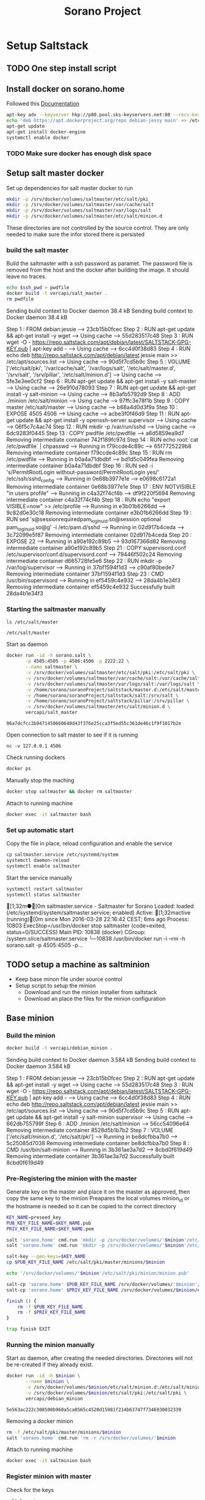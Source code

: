#+TITLE: Sorano Project

* Setup Saltstack
  
** TODO One step install script


** Install docker on sorano.home
   
   Followed this [[https://docs.docker.com/engine/installation/debian/][Documentation]]

   #+BEGIN_SRC sh :dir /ssh:sorano@192.168.1.2|sudo:192.168.1.2:/home/sorano
     apt-key adv --keyserver hkp://p80.pool.sks-keyservers.net:80 --recv-keys 58118E89F3A912897C070ADBF76221572C52609D
     echo 'deb https://apt.dockerproject.org/repo debian-jessy main' >> /etc/apt/sources.list
     apt-get update
     apt-get install docker-engine
     systemctl enable docker
   #+END_SRC

*** TODO Make sure docker has enough disk space


** Setup salt master docker
   
   Set up dependencies for salt master docker to run
    #+BEGIN_SRC sh :dir /ssh:sorano@192.168.1.2|sudo:192.168.1.2:/srv
      mkdir -p /srv/docker/volumes/saltmaster/etc/salt/pki
      mkdir -p /srv/docker/volumes/saltmaster/var/cache/salt
      mkdir -p /srv/docker/volumes/saltmaster/var/logs/salt
      mkdir -p /srv/docker/volumes/saltmaster/etc/salt/minion.d
    #+END_SRC

    #+RESULTS:

    These directories are not controlled by the source control. 
    They are only needed to make sure the infor stored there is persisted

*** build the salt master
  
      Build the saltmaster with a ssh password as paramet. The password file is removed from the host and the docker after building the image.
      It should leave no traces.

      #+HEADER: :var ssh_pwd='notreal'
      #+BEGIN_SRC sh :dir /ssh:sorano@192.168.1.2|sudo:192.168.1.2:/home/sorano/soranoProject/docker/salt_master :results raw
      echo $ssh_pwd > pwdfile
      docker build -t vercapi/salt_master .
      rm pwdfile
      #+END_SRC  

      #+RESULTS:
      Sending build context to Docker daemon  38.4 kBSending build context to Docker daemon  38.4 kB
      Step 1 : FROM debian:jessie
       ---> 23cb15b0fcec
      Step 2 : RUN apt-get update && apt-get install -y wget
       ---> Using cache
       ---> 55d283517c48
      Step 3 : RUN wget -O - https://repo.saltstack.com/apt/debian/latest/SALTSTACK-GPG-KEY.pub | apt-key add -
       ---> Using cache
       ---> 6cc4d0f38d83
      Step 4 : RUN echo deb http://repo.saltstack.com/apt/debian/latest jessie main >> /etc/apt/sources.list
       ---> Using cache
       ---> 90d5f7cd5b9c
      Step 5 : VOLUME ['/etc/salt/pki', '/var/cache/salt', '/var/logs/salt', '/etc/salt/master.d', '/srv/salt', '/srv/pillar', '/etc/salt/minion.d']
       ---> Using cache
       ---> 5fe3e3ee0cf2
      Step 6 : RUN apt-get update && apt-get install -y salt-master
       ---> Using cache
       ---> 26e910d78093
      Step 7 : RUN apt-get update && apt-get install -y salt-minion
       ---> Using cache
       ---> 8b3afb5792d9
      Step 8 : ADD ./minion /etc/salt/minion
       ---> Using cache
       ---> 97ffc3e78f1b
      Step 9 : COPY master /etc/salt/master
       ---> Using cache
       ---> b68a4d0d3f9a
      Step 10 : EXPOSE 4505 4506
       ---> Using cache
       ---> acbe3f0f46d9
      Step 11 : RUN apt-get update && apt-get install -y openssh-server supervisor
       ---> Using cache
       ---> 06f5c7c4ac74
      Step 12 : RUN mkdir -p /var/run/sshd
       ---> Using cache
       ---> 6dc9283f0445
      Step 13 : COPY pwdfile /etc/pwdfile
       ---> a6d5859ea9d7
      Removing intermediate container 742f189fc97d
      Step 14 : RUN echo root:`cat /etc/pwdfile` | chpasswd
       ---> Running in f79ccde4c89c
       ---> 65f7725229b8
      Removing intermediate container f79ccde4c89c
      Step 15 : RUN rm /etc/pwdfile
       ---> Running in b0a4a71dbdbf
       ---> bd1d5c049fea
      Removing intermediate container b0a4a71dbdbf
      Step 16 : RUN sed -i 's/PermitRootLogin without-password/PermitRootLogin yes/' /etc/ssh/sshd_config
       ---> Running in 0e68b3977e1e
       ---> e0698c6172a1
      Removing intermediate container 0e68b3977e1e
      Step 17 : ENV NOTVISIBLE "in users profile"
       ---> Running in c4a32f74cf4b
       ---> df9f220f5694
      Removing intermediate container c4a32f74cf4b
      Step 18 : RUN echo "export VISIBLE=now" >> /etc/profile
       ---> Running in e3b01b6266dd
       ---> 9c82d0e30c18
      Removing intermediate container e3b01b6266dd
      Step 19 : RUN sed 's@session\s*required\s*pam_loginuid.so@session optional pam_loginuid.so@g' -i /etc/pam.d/sshd
       ---> Running in 02d917b4ceda
       ---> 3c72099e5f87
      Removing intermediate container 02d917b4ceda
      Step 20 : EXPOSE 22
       ---> Running in a90e192c89b5
       ---> 93d167366d82
      Removing intermediate container a90e192c89b5
      Step 21 : COPY supervisord.conf /etc/supervisor/conf.d/supervisord.conf
       ---> 79446f502c24
      Removing intermediate container d665728fe5e6
      Step 22 : RUN mkdir -p /var/log/supervisor
       ---> Running in 37bf1594f1d3
       ---> c90af80bede7
      Removing intermediate container 37bf1594f1d3
      Step 23 : CMD /usr/bin/supervisord
       ---> Running in ef5459c4e932
       ---> 28da4b1e34f3
      Removing intermediate container ef5459c4e932
      Successfully built 28da4b1e34f3


*** Starting the saltmaster manually


    #+BEGIN_SRC sh :dir /ssh:sorano@192.168.1.2|docker:saltmasterB:/etc
    ls /etc/salt/master
    #+END_SRC

    #+RESULTS:
    : /etc/salt/master

    Start as daemon
    #+BEGIN_SRC sh :dir /ssh:sorano@192.168.1.2|sudo:192.168.1.2:/home/sorano/soranoProject
      docker run -id -h sorano.salt \
             -p 4505:4505 -p 4506:4506 -p 2222:22 \
             --name saltmaster \
             -v /srv/docker/volumes/saltmaster/etc/salt/pki:/etc/salt/pki \
             -v /srv/docker/volumes/saltmaster/var/cache/salt:/var/cache/salt \
             -v /srv/docker/volumes/saltmaster/var/logs/salt:/var/logs/salt \
             -v /home/sorano/soranoProject/saltstack/master.d:/etc/salt/master.d \
             -v /home/sorano/soranoProject/saltstack/salt:/srv/salt \
             -v /home/sorano/soranoProject/saltstack/pillar:/srv/pillar \
             -v /srv/docker/volumes/saltmaster/etc/salt/minion.d \
             vercapi/salt_master
    #+END_SRC

    #+RESULTS:
    : 96a7dcfcc2b9471450660640d43f376e25cca3f5ed55c361de46c1f9f1017b2e

    Open connection to salt master to see if it is running
    #+BEGIN_SRC sh /ssh:sorano@192.168.1.2|sudo:192.168.1.2:/home/sorano/
    nc -v 127.0.0.1 4506 
    #+END_SRC

    Check running dockers
    #+BEGIN_SRC sh :dir /ssh:sorano@192.168.1.2|sudo:192.168.1.2:/home/sorano/
    docker ps
    #+END_SRC

    Manually stop the maching
    #+BEGIN_SRC sh :dir /ssh:sorano@192.168.1.2|sudo:192.168.1.2:/home/sorano/
    docker stop saltmaster && docker rm saltmaster
    #+END_SRC

    Attach to running machine
    #+BEGIN_SRC sh :dir /ssh:sorano@192.168.1.2|sudo:192.168.1.2:/home/sorano/
    docker exec -it saltmaster bash
    #+END_SRC



*** Set up automatic start

    Copy the file in place, reload configuration and enable the service
    #+BEGIN_SRC sh :dir /ssh:sorano@192.168.1.2|sudo:192.168.1.2:/home/sorano/soranoProject/systemd
      cp saltmaster.service /etc/systemd/system
      systemctl daemon-reload
      systemctl enable saltmaster
    #+END_SRC

    #+RESULTS:

    Start the service manually
    #+BEGIN_SRC sh :dir /ssh:sorano@192.168.1.2|sudo:192.168.1.2:/home/sorano/ :results raw
    systemctl restart saltmaster
    systemctl status saltmaster
    #+END_SRC

    #+RESULTS:
    [1;32m●[0m saltmaster.service - Saltmaster for Sorano
       Loaded: loaded (/etc/systemd/system/saltmaster.service; enabled)
       Active: [1;32mactive (running)[0m since Mon 2016-03-28 22:16:42 CEST; 6ms ago
      Process: 10803 ExecStop=/usr/bin/docker stop saltmaster (code=exited, status=0/SUCCESS)
     Main PID: 10838 (docker)
       CGroup: /system.slice/saltmaster.service
               └─10838 /usr/bin/docker run -i --rm -h sorano.salt -p 4505:4505 -p...
    

** TODO setup a machine as saltminion

   * Keep base minon file under source control
   * Setup script to setup the minion
     * Download and run the minion installer from saltstack
     * Download an place the files for the minion configuration


** Base minion

*** Build the minion

    #+BEGIN_SRC sh :dir /ssh:sorano@192.168.1.2|sudo:192.168.1.2:/home/sorano/soranoProject/docker/debian_minion :results raw
    docker build -t vercapi/debian_minion .
    #+END_SRC

    #+RESULTS:
    Sending build context to Docker daemon 3.584 kBSending build context to Docker daemon 3.584 kB
    Step 1 : FROM debian:jessie
     ---> 23cb15b0fcec
    Step 2 : RUN apt-get update && apt-get install -y wget
     ---> Using cache
     ---> 55d283517c48
    Step 3 : RUN wget -O - https://repo.saltstack.com/apt/debian/latest/SALTSTACK-GPG-KEY.pub | apt-key add -
     ---> Using cache
     ---> 6cc4d0f38d83
    Step 4 : RUN echo deb http://repo.saltstack.com/apt/debian/latest jessie main >> /etc/apt/sources.list
     ---> Using cache
     ---> 90d5f7cd5b9c
    Step 5 : RUN apt-get update && apt-get install -y salt-minion supervisor
     ---> Using cache
     ---> 662db755799f
    Step 6 : ADD ./minion /etc/salt/minion
     ---> 56cc54096e64
    Removing intermediate container 8528d5b1b7b2
    Step 7 : VOLUME ['/etc/salt/minion.d', '/etc/salt/pki']
     ---> Running in be8dcfbba7b0
     ---> 5c25085d7038
    Removing intermediate container be8dcfbba7b0
    Step 8 : CMD /usr/bin/salt-minion
     ---> Running in 3b361ae3a7d2
     ---> 8cbd0f619d49
    Removing intermediate container 3b361ae3a7d2
    Successfully built 8cbd0f619d49


*** Pre-Registering the minion with the master

    Generate key on the master and place it on the master as approved, then copy the same key to the minion
    Preapares the local volumes
    minion_id or the hostname is needed so it can be copied to the correct directory    
    #+NAME: init_docker_minion
    #+HEADER: :var minion="minion.sorano"
    #+BEGIN_SRC sh :dir /ssh:root@192.168.1.2#2222:/root :results output
      KEY_NAME=preseed_key
      PUB_KEY_FILE_NAME=$KEY_NAME.pub
      PRIV_KEY_FILE_NAME=$KEY_NAME.pem

      salt 'sorano.home' cmd.run 'mkdir -p /srv/docker/volumes/'$minion'/etc/salt/minion.d'
      salt 'sorano.home' cmd.run 'mkdir -p /srv/docker/volumes/'$minion'/etc/salt/pki'
           
      salt-key --gen-keys=$KEY_NAME
      cp $PUB_KEY_FILE_NAME /etc/salt/pki/master/minions/$minion

      echo '/srv/docker/volumes/'$minion'/etc/salt/pki/minion/minion.pub'

      salt-cp 'sorano.home' $PUB_KEY_FILE_NAME /srv/docker/volumes/'$minion'/etc/salt/pki/minion/minion.pub
      salt-cp 'sorano.home' $PRIV_KEY_FILE_NAME /srv/docker/volumes/$minion/etc/salt/pki/minion/minion.pem

      finish () {
          rm -f $PUB_KEY_FILE_NAME
          rm -f $PRIV_KEY_FILE_NAME
      }

      trap finish EXIT
    #+END_SRC

    #+RESULTS: init_docker_minion


*** Running the minion manually

    Start as daemon, after creating the needed directories.
    Directories will not be re-created if they already exist.
    #+NAME: start_docker_minion
    #+HEADER: :var minion="minion.sorano"
    #+BEGIN_SRC sh :dir /ssh:sorano@192.168.1.2|sudo:192.168.1.2:/home/sorano/soranoProject
      docker run -id -h $minion \
             --name $minion \
             -v /srv/docker/volumes/$minion/etc/salt/minion.d:/etc/salt/minion.d \
             -v /srv/docker/volumes/$minion/etc/salt/pki:/etc/salt/pki \
             vercapi/debian_minion
    #+END_SRC

    #+RESULTS: start_docker_minion
    : 5e563ac222c308500b960a5ca0565c4520d15981f214b63747f7346930032339

    Removing a docker minion
    #+NAME: remove_docker_minion
    #+HEADER: :var minion='minion.sorano'
    #+BEGIN_SRC sh :dir /ssh:root@192.168.1.2#2222:/root
      rm -f /etc/salt/pki/master/minions/$minion
      salt 'sorano.home' cmd.run 'rm -r /srv/docker/volumes/'$minion
    #+END_SRC

    Attach to running machine
    #+BEGIN_SRC sh :dir /ssh:sorano@192.168.1.2|sudo:192.168.1.2:/home/sorano/
      docker exec -it saltminion bash
    #+END_SRC


*** Register minion with master
    
    Check for the keys
    #+BEGIN_SRC sh :dir /ssh:root@192.168.1.2#2222:/etc/salt :results table
    salt-key -L
    #+END_SRC

    #+RESULTS:
    | [0;1;32mAccepted           | Keys:[0;0m |
    | [0;32msorano.home[0;0m   |              |
    | [0;1;35mDenied             | Keys:[0;0m |
    | [0;1;31mUnaccepted         | Keys:[0;0m |
    | [0;31mminion.sorano[0;0m |              |
    | [0;1;34mRejected           | Keys:[0;0m |

    #+HEADER: :var minion_name='saltminion'
    #+BEGIN_SRC sh :dir /ssh:root@192.168.1.2#2222:/etc/salt
    salt-key -f $minion_name
    #+END_SRC

    Accept all keys
    #+BEGIN_SRC sh :dir /ssh:root@192.168.1.2#2222:/etc/salt
    yes | salt-key -A
    #+END_SRC

    Check the actual key of the minion on the minion
    #+BEGIN_SRC sh :dir /sudo:192.168.1.2:/root
    salt-call key.finger --local
    #+END_SRC

    Remove a key for a minion
    #+HEADER: :var minion_name='saltminion'
    #+BEGIN_SRC sh :dir /ssh:root@192.168.1.2#2222:/etc/salt
    salt-key -d $minion_name
    #+END_SRC


* Manage saltstack
  
** Pillar
   
   Show all pillars from all minions
   #+BEGIN_SRC sh :dir /ssh:root@192.168.1.2#2222:/root :results raw
   salt --no-color '*' pillar.items
   #+END_SRC   

   #+RESULTS:
   sorano.salt:
       ----------
   sorano.home:
       ----------
       home_dockers:
           ----------
           media.sorano:
               media_server
   livingroom.sorano:
       Minion did not return. [Not connected]

   Push the latest pillar data to the minions
   #+BEGIN_SRC sh :dir /ssh:root@192.168.1.2#2222:/root :results raw
   salt --no-color '*' saltutil.refresh_pillar
   #+END_SRC
   

** Grains

   List all grains
   #+BEGIN_SRC sh :dir /ssh:root@192.168.1.2#2222:/root :results raw
   salt --no-color '*' grains.ls
   #+END_SRC

   List grains and their values
   #+BEGIN_SRC sh :dir /ssh:root@192.168.1.2#2222:/root :results raw
   salt --no-color 'sorano.home' grains.items
   #+END_SRC

   
** Minions

*** Upgrade
    https://docs.saltstack.com/en/latest/topics/installation/debian.html

    #+BEGIN_SRC sh :dir /sshpi@192.168.1.250:/home/pi
    wget -O - https://repo.saltstack.com/apt/debian/8/amd64/latest/SALTSTACK-GPG-KEY.pub | sudo apt-key add -    
    #+END_SRC


*** State

   Check running minions
   #+BEGIN_SRC sh :dir /ssh:root@192.168.1.2#2222:/root :results raw
    salt-run --no-color manage.status
   #+END_SRC

   #+RESULTS:
   down:
       - livingroom.sorano
   up:
       - media.sorano
       - sorano.home
       - sorano.salt

   Check statusof minion keys
   #+BEGIN_SRC sh :dir /ssh:root@192.168.1.2#2222:/root :results raw
   salt-key -L --no-color
   #+END_SRC

   #+RESULTS:
   
   
   Run a specific state
   '*' Can be any host or other "search criteria".
   state can be any state defined in /srv/salt
   #+BEGIN_SRC sh :di /ssh:root@192.168.1.2#2222:/root :results raw
   salt '*' sate.apply state
   #+END_SRC
   

* Manage docker

  Remove unnamed dockers
  #+BEGIN_SRC sh :dir /ssh:sorano@192.168.1.2|sudo:192.168.1.2:/home/sorano/soranoProject/docker/media_server :results output
    echo 'Deleting stopped containers'
    docker ps -a | grep 'Exited' | awk '{print $1}' | xargs docker rm
    echo 'Deleting idle containers'
    docker ps -a | grep 'Created' | awk '{print $1}' | xargs docker rm
    echo 'Deleting unnamed containers'
    docker images | grep "^<none>" | awk '{print $3}' xargs docker rmi
  #+END_SRC

  Connect to a docker session
  docker exec -it <docker-host> bash


* Containers

** Plex Media server

*** Build docker
    
    #+BEGIN_SRC sh :dir /ssh:sorano@192.168.1.2|sudo:192.168.1.2:/home/sorano/soranoProject/docker/media_server
      docker build -t vercapi/media_server .
    #+END_SRC

    #+RESULTS:


*** Run docker manually
    
    Setting the library directory with the correct permissions.
    Docker can't mount with specific permissions so you need to set the uid specifically
    #+BEGIN_SRC sh :dir /ssh:sorano@192.168.1.2|sudo:192.168.1.2:/home/sorano/soranoProject
      chown -R 1101:1101 /srv/docker/volumes/media.sorano/Library
    #+END_SRC

    Used for testing change -d to to -t for seeing output
    #+BEGIN_SRC sh :dir /ssh:sorano@192.168.1.2|sudo:192.168.1.2:/home/sorano/soranoProject
      docker run -id -h media.sorano \
             -p 1900:1900/udp -p 3005:3005 -p 5353:5353/udp -p 8324:8324 -p 32410:32410/udp -p 32412:32412/udp -p 34213:34213/udp -p 34214:34214/udp -p 32469:32469 -p 32400:32400 \
             -v /srv/docker/volumes/media.sorano/Library:/home/plex/Library/ \
             -v /public/music:/media/music \
             -v /public/movie:/media/movies \
             --name  media.sorano \
             vercapi/media_server
    #+END_SRC

    #+RESULTS:
    : f65353448a2d5e6a569f9428937c055b9d3dd98dcaa3cc3ef2c77dc92a535054


*** Saltstack config

    [[file:saltstack/salt/media_server.sls][salt state]] configuration file
    
    Run the salt state
    #+BEGIN_SRC sh :dir /ssh:root@192.168.1.2#2222:/root :results raw
    salt 'sorano.home' state.apply media_server
    #+END_SRC

**** TODO Autorun configuration
    

* Non container applications
  Software not installed as containers because it's the only functionality on the system. Or because the architecture might not be the same x86/ARM

** Kodi
   
   Guide for arch linux raspbery and x86: [[https://wiki.archlinux.org/index.php/Kodi][wiki]]

   The salt state is media_client

   Install the SuperRepo for XBMC: [[https://superrepo.org/get-started/][Instructions]]

*** Netflix

    Install netflixbmc which depends on chrome launcher.
    This will need to use chromium instead of chrome.

    For netflix to work we need the widevine [[https://aur.archlinux.org/packages/chromium-widevine/][plugin]] for chrome 
    
    Alternative is to install chrome from google
    - [[https://aur.archlinux.org/packages/google-chrome/][arch]]
    - .deb from google


*** Raspberry vs x86
    [[file:saltstack/salt/media_client/init.sls][saltstate]] should be changed to support both systems


* Systems

** Raspberry pi

   Installed arch linux
   [[http://archlinuxarm.org/platforms/armv7/broadcom/raspberry-pi-2][Installation instructions]]

   login as root perform following initial tasks. To get the system updated
   and insalled with the latest salt minion
   #+BEGIN_SRC sh
   pacman -Syu
   pacman -S salt-zmq
   #+END_SRC

   Change following lines in the /etc/salt/minion
   master: 192.168.1.2
   startup_states: highstate
   id: xxx.sorano

   restart minion
   
   accept key on master
   salt-key -a livingroom.sorano

   
** Nitro

*** Initial salt minion install
    
   After the minion is installed it will be configured by the saltmaster

   Install saltstack
   #+BEGIN_SRC sh :dir /sudo::/
   pacman -S salt-zmq
   #+END_SRC 

   Configure minion
   - Change master to 192.168.1.2 in /etc/salt/minion
   - set id: id:sorano.nitro

   Start minion
   #+BEGIN_SRC sh :dir /sudo::/
   systemctl enable salt-minion
   systemctl start salt-minion
   #+END_SRC

   Accept the key on the master


*** Oracle Tools

    This project is managed by the oracle_tools_init.sls file. 
    This state will provide the needed salt files from github to the salt master config


* TODO Security

** TODO Users

   Salt states/pillars to
   - Maintain users on systems as required
   - SSH only with key. Create private keys peruser distribute public keys
   - Management of sudoers file on machines: [[https://github.com/saltstack-formulas/sudoers-formula/tree/master/sudoers][example]]
   - DNS to manage passwords


** TODO Network


* TODO Backup
 
** Create backup state module
   [[https://docs.saltstack.com/en/latest/ref/states/writing.html][Custom state module documentation]]
   Execution states do the real work, start with this


** Steps
  - Mount backupdrive
  - Create new dir and symlinks
  - rsync
  - umount backupdrive
